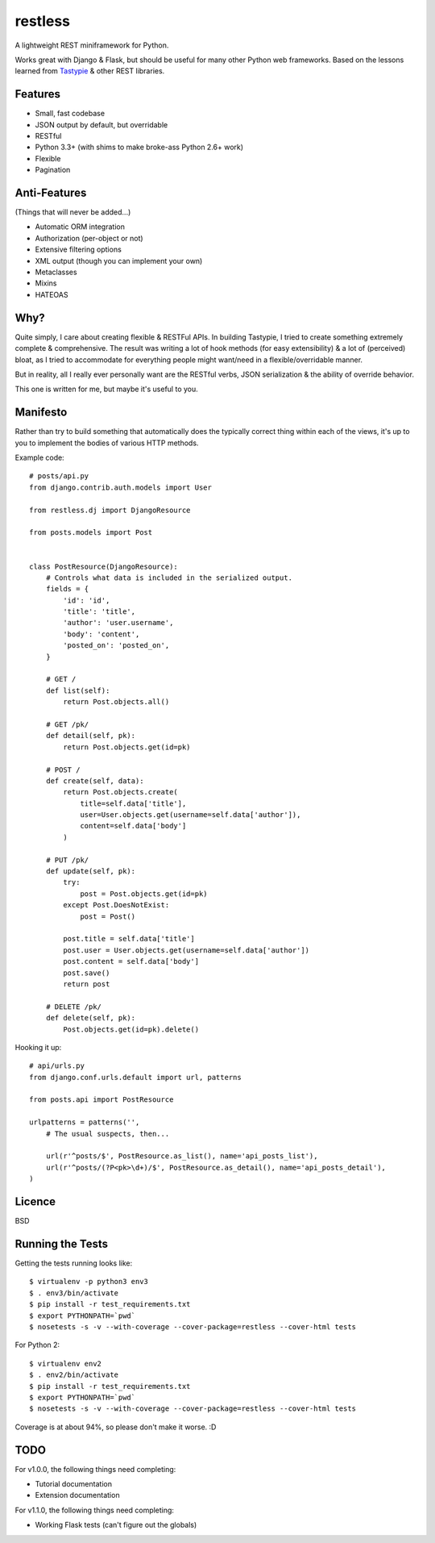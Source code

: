 ========
restless
========

A lightweight REST miniframework for Python.

Works great with Django & Flask, but should be useful for many other Python web
frameworks. Based on the lessons learned from Tastypie_ & other REST libraries.

.. _Tastypie: http://tastypieapi.org/


Features
========

* Small, fast codebase
* JSON output by default, but overridable
* RESTful
* Python 3.3+ (with shims to make broke-ass Python 2.6+ work)
* Flexible
* Pagination


Anti-Features
=============

(Things that will never be added...)

* Automatic ORM integration
* Authorization (per-object or not)
* Extensive filtering options
* XML output (though you can implement your own)
* Metaclasses
* Mixins
* HATEOAS


Why?
====

Quite simply, I care about creating flexible & RESTFul APIs. In building
Tastypie, I tried to create something extremely complete & comprehensive.
The result was writing a lot of hook methods (for easy extensibility) & a lot
of (perceived) bloat, as I tried to accommodate for everything people might
want/need in a flexible/overridable manner.

But in reality, all I really ever personally want are the RESTful verbs, JSON
serialization & the ability of override behavior.

This one is written for me, but maybe it's useful to you.


Manifesto
=========

Rather than try to build something that automatically does the typically
correct thing within each of the views, it's up to you to implement the bodies
of various HTTP methods.

Example code::

    # posts/api.py
    from django.contrib.auth.models import User

    from restless.dj import DjangoResource

    from posts.models import Post


    class PostResource(DjangoResource):
        # Controls what data is included in the serialized output.
        fields = {
            'id': 'id',
            'title': 'title',
            'author': 'user.username',
            'body': 'content',
            'posted_on': 'posted_on',
        }

        # GET /
        def list(self):
            return Post.objects.all()

        # GET /pk/
        def detail(self, pk):
            return Post.objects.get(id=pk)

        # POST /
        def create(self, data):
            return Post.objects.create(
                title=self.data['title'],
                user=User.objects.get(username=self.data['author']),
                content=self.data['body']
            )

        # PUT /pk/
        def update(self, pk):
            try:
                post = Post.objects.get(id=pk)
            except Post.DoesNotExist:
                post = Post()

            post.title = self.data['title']
            post.user = User.objects.get(username=self.data['author'])
            post.content = self.data['body']
            post.save()
            return post

        # DELETE /pk/
        def delete(self, pk):
            Post.objects.get(id=pk).delete()

Hooking it up::

    # api/urls.py
    from django.conf.urls.default import url, patterns

    from posts.api import PostResource

    urlpatterns = patterns('',
        # The usual suspects, then...

        url(r'^posts/$', PostResource.as_list(), name='api_posts_list'),
        url(r'^posts/(?P<pk>\d+)/$', PostResource.as_detail(), name='api_posts_detail'),
    )


Licence
=======

BSD


Running the Tests
=================

Getting the tests running looks like::

    $ virtualenv -p python3 env3
    $ . env3/bin/activate
    $ pip install -r test_requirements.txt
    $ export PYTHONPATH=`pwd`
    $ nosetests -s -v --with-coverage --cover-package=restless --cover-html tests

For Python 2::

    $ virtualenv env2
    $ . env2/bin/activate
    $ pip install -r test_requirements.txt
    $ export PYTHONPATH=`pwd`
    $ nosetests -s -v --with-coverage --cover-package=restless --cover-html tests

Coverage is at about 94%, so please don't make it worse. :D


TODO
====

For v1.0.0, the following things need completing:

* Tutorial documentation
* Extension documentation

For v1.1.0, the following things need completing:

* Working Flask tests (can't figure out the globals)
